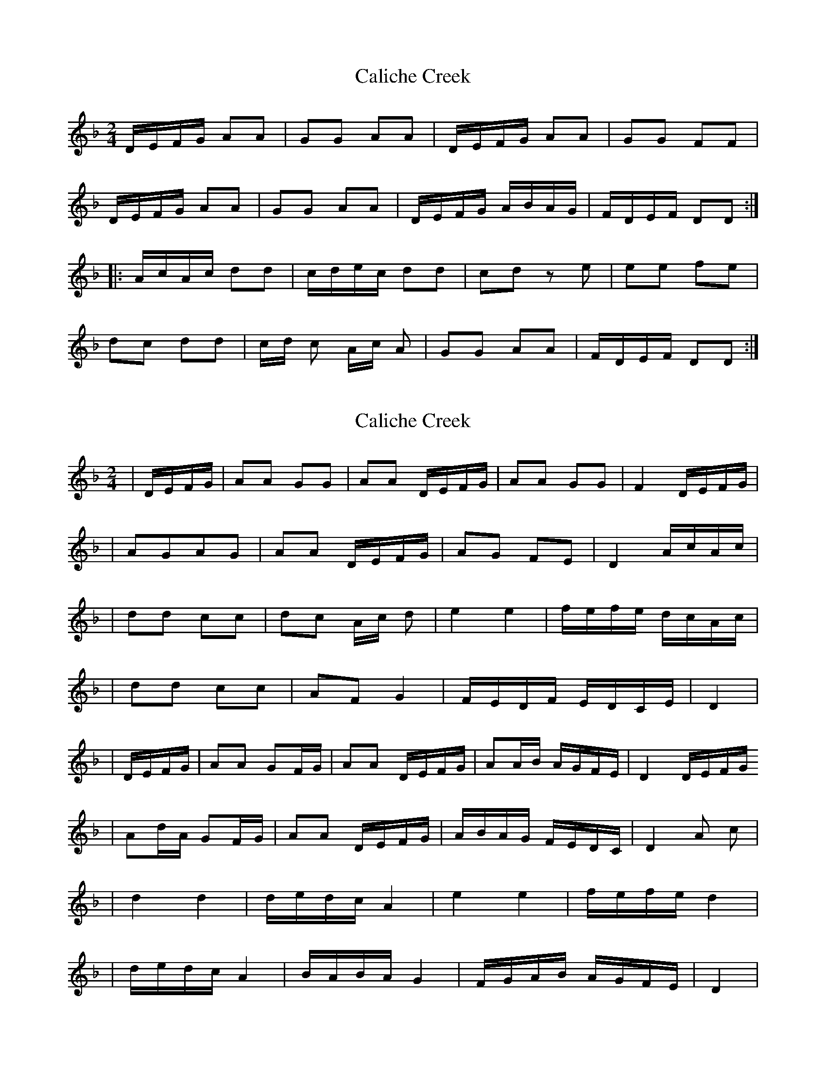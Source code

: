 X: 1
T: Caliche Creek
Z: dgilks
S: https://thesession.org/tunes/7856#setting7856
R: polka
M: 2/4
L: 1/8
K: Dmin
D/E/F/G/ AA|GG AA| D/E/F/G/ AA| GG FF|
D/E/F/G/ AA|GG AA| D/E/F/G/ A/B/A/G/| F/D/E/F/ DD :|
|: A/c/A/c/ dd| c/d/e/c/ dd| cd ze | ee fe|
dc dd| c/d/ c A/c/ A| GG AA| F/D/E/F/ DD :|
X: 2
T: Caliche Creek
Z: R.M.W.
S: https://thesession.org/tunes/7856#setting19168
R: polka
M: 2/4
L: 1/8
K: Dmin
|D/E/F/G/ |AA GG|AA D/E/F/G/ |AA GG|F2 D/E/F/G/||AGAG|AA D/E/F/G/| AG FE|D2 A/c/A/c/||dd cc|dc A/c/ d|e2 e2|f/e/f/e/ d/c/A/c/||dd cc|AF G2 |F/E/D/F/ E/D/C/E/|D2||D/E/F/G/ |AA GF/G/|AA D/E/F/G/|AA/B/ A/G/F/E/|D2 D/E/F/G/ |Ad/A/ GF/G/|AA D/E/F/G/ |A/B/A/G/ F/E/D/C/|D2 A c| |d2 d2|d/e/d/c/ A2 |e2 e2|f/e/f/e/ d2||d/e/d/c/ A2|B/A/B/A/ G2 |F/G/A/B/ A/G/F/E/|D2|
